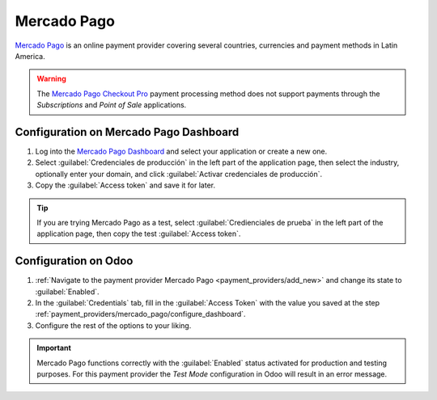 ============
Mercado Pago
============

`Mercado Pago <https://www.mercadopago.com/>`_ is an online payment provider covering several
countries, currencies and payment methods in Latin America.

.. warning::
   The `Mercado Pago Checkout Pro
   <https://www.mercadopago.com.ar/developers/en/docs/checkout-pro/landing/>`_ payment processing
   method does not support payments through the *Subscriptions* and *Point of Sale* applications.

.. _payment_providers/mercado_pago/configure_dashboard:

Configuration on Mercado Pago Dashboard
=======================================

#. Log into the `Mercado Pago Dashboard <https://www.mercadopago.com.mx/developers/panel>`_
   and select your application or create a new one.
#. Select :guilabel:`Credenciales de producción` in the left part of the application page, then
   select the industry, optionally enter your domain, and click :guilabel:`Activar credenciales
   de producción`.
#. Copy the :guilabel:`Access token` and save it for later.

.. tip::
   If you are trying Mercado Pago as a test, select :guilabel:`Credienciales de prueba` in the left
   part of the application page, then copy the test :guilabel:`Access token`.

.. image:: mercado_pago/mp-credentials.png
   :align: center
   :alt: Production and testing credentials in Mercado Pago.

.. _payment_providers/mercado_pago/configure_odoo:

Configuration on Odoo
=====================

#. :ref:`Navigate to the payment provider Mercado Pago <payment_providers/add_new>` and change its
   state to :guilabel:`Enabled`.
#. In the :guilabel:`Credentials` tab, fill in the :guilabel:`Access Token` with the value you saved
   at the step :ref:`payment_providers/mercado_pago/configure_dashboard`.
#. Configure the rest of the options to your liking.

.. image:: mercado_pago/mp-access-token.png
   :align: center
   :alt: Access token configuration for Mercado Pago in Odoo.

.. important::
   Mercado Pago functions correctly with the :guilabel:`Enabled` status activated for production and
   testing purposes. For this payment provider the *Test Mode* configuration in Odoo will result in
   an error message.

.. seealso::
   :doc:`../payment_providers`
